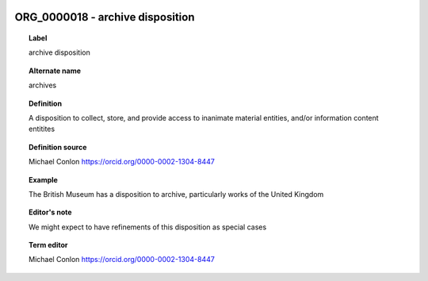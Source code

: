 
  .. index:: 
     single: ORG_0000018; archive disposition
     single: archive disposition; ORG_0000018

ORG_0000018 - archive disposition
====================================================================================

.. topic:: Label

    archive disposition

.. topic:: Alternate name

    archives

.. topic:: Definition

    A disposition to collect, store, and provide access to inanimate material entities, and/or information content entitites

.. topic:: Definition source

    Michael Conlon https://orcid.org/0000-0002-1304-8447

.. topic:: Example

    The British Museum has a disposition to archive, particularly works of the United Kingdom

.. topic:: Editor's note

    We might expect to have refinements of this disposition as special cases

.. topic:: Term editor

    Michael Conlon https://orcid.org/0000-0002-1304-8447

